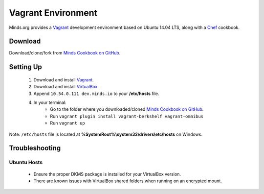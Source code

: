 ===================
Vagrant Environment
===================

Minds.org provides a Vagrant_ development environment based on
Ubuntu 14.04 LTS, along with a Chef_ cookbook.

.. _Vagrant: https://www.vagrantup.com/
.. _Chef: https://downloads.chef.io/chef-dk/

Download
========

Download/clone/fork from `Minds Cookbook on GitHub`_.

.. _Minds Cookbook on GitHub: https://github.com/Minds/minds-cookbook

Setting Up
==========

  #. Download and install Vagrant_.
  #. Download and install VirtualBox_.
  #. Append ``10.54.0.111 dev.minds.io`` to your **/etc/hosts** file.
  #. In your terminal:
      - Go to the folder where you downloaded/cloned `Minds Cookbook on GitHub`_.
      - Run ``vagrant plugin install vagrant-berkshelf vagrant-omnibus``
      - Run ``vagrant up``

Note: ``/etc/hosts`` file is located at
**%SystemRoot%\\system32\\drivers\\etc\\hosts** on Windows.

.. _VirtualBox: https://www.virtualbox.org/

Troubleshooting
===============

Ubuntu Hosts
------------

  - Ensure the proper DKMS package is installed for your VirtualBox version.
  - There are known issues with VirtualBox shared folders
    when running on an encrypted mount.
